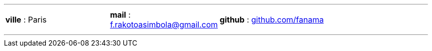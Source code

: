 ---
[cols="10%,10%,20%",frame=none,grid=none]
|===
a| 
[.text-center]
*ville* : Paris  
a| 
[.text-center]
*mail* : f.rakotoasimbola@gmail.com
a| 
[.text-center]
*github* : https://github.com/fanama[github.com/fanama]
|===
---
